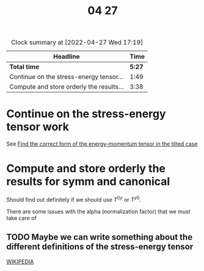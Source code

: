 #+title: 04 27

#+BEGIN: clocktable :scope file :maxlevel 2
#+CAPTION: Clock summary at [2022-04-27 Wed 17:19]
| Headline                                 |   Time |
|------------------------------------------+--------|
| *Total time*                             | *5:27* |
|------------------------------------------+--------|
| Continue on the stress-energy tensor...  |   1:49 |
| Compute and store orderly the results... |   3:38 |
#+END:


* Continue on the stress-energy tensor work
:LOGBOOK:
CLOCK: [2022-04-27 Wed 12:53]--[2022-04-27 Wed 12:54] =>  0:01
CLOCK: [2022-04-27 Wed 10:27]--[2022-04-27 Wed 11:23] =>  0:56
CLOCK: [2022-04-27 Wed 09:51]--[2022-04-27 Wed 10:15] =>  0:24
CLOCK: [2022-04-27 Wed 09:18]--[2022-04-27 Wed 09:46] =>  0:28
:END:
See [[file:04-26.org::*Find the correct form of the energy-momentum tensor in the tilted case][Find the correct form of the energy-momentum tensor in the tilted case]]

* Compute and store orderly the results for symm and canonical
:LOGBOOK:
CLOCK: [2022-04-27 Wed 16:26]--[2022-04-27 Wed 17:19] =>  0:53
CLOCK: [2022-04-27 Wed 15:05]--[2022-04-27 Wed 15:56] =>  0:51
CLOCK: [2022-04-27 Wed 12:54]--[2022-04-27 Wed 14:48] =>  1:54
:END:

Should find out definitely if we should use \( T^{0y} \) or \( T^{y0} \).

There are some issues with the alpha (normalization factor) that we must take care of

** TODO Maybe we can write something about the different definitions of the stress-energy tensor
[[https://en.wikipedia.org/wiki/Stress%E2%80%93energy_tensor#Variant_definitions_of_stress%E2%80%93energy][WIKIPEDIA]]
